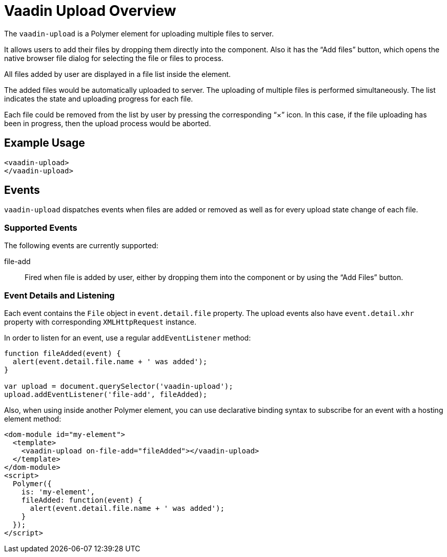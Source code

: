 ////
---
title: Overview
order: 0
layout: page
---
////

= Vaadin Upload Overview

The `vaadin-upload` is a Polymer element for uploading multiple files to server.

It allows users to add their files by dropping them directly into the component. Also it has the “Add files” button, which opens the native browser file dialog for selecting the file or files to process.

All files added by user are displayed in a file list inside the element.

The added files would be automatically uploaded to server. The uploading of multiple files is performed simultaneously. The list indicates the state and uploading progress for each file.

Each file could be removed from the list by user by pressing the corresponding “×” icon. In this case, if the file uploading has been in progress, then the upload process would be aborted.

== Example Usage

[source,html]
<vaadin-upload>
</vaadin-upload>

== Events

`vaadin-upload` dispatches events when files are added or removed as well as for every upload state change of each file.

=== Supported Events

The following events are currently supported:

file-add:: Fired when file is added by user, either by dropping them into the component or by using the “Add Files” button.

=== Event Details and Listening

Each event contains the `File` object in `event.detail.file` property. The upload events also have `event.detail.xhr` property with corresponding `XMLHttpRequest` instance.

In order to listen for an event, use a regular `addEventListener` method:

[source,javascript]
----
function fileAdded(event) {
  alert(event.detail.file.name + ' was added');
}

var upload = document.querySelector('vaadin-upload');
upload.addEventListener('file-add', fileAdded);
----

Also, when using inside another Polymer element, you can use declarative binding syntax to subscribe for an event with a hosting element method:

[source,html]
----
<dom-module id="my-element">
  <template>
    <vaadin-upload on-file-add="fileAdded"></vaadin-upload>
  </template>
</dom-module>
<script>
  Polymer({
    is: 'my-element',
    fileAdded: function(event) {
      alert(event.detail.file.name + ' was added');
    }
  });
</script>
----

